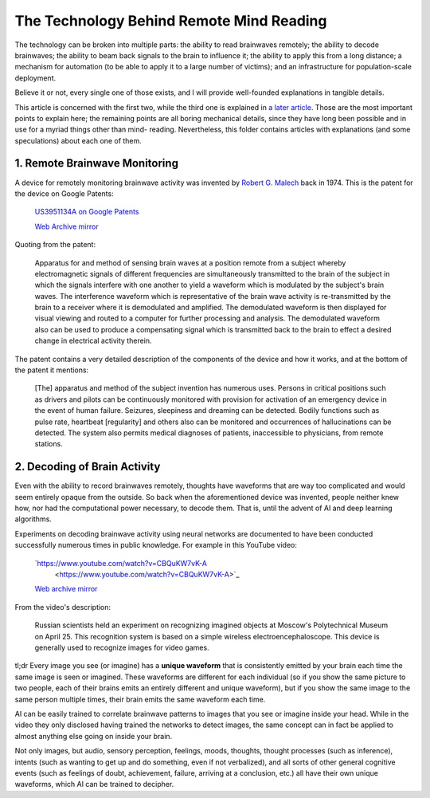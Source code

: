 The Technology Behind Remote Mind Reading
=========================================

The technology can be broken into multiple parts: the ability to read brainwaves
remotely; the ability to decode brainwaves; the ability to beam back signals to
the brain to influence it; the ability to apply this from a long distance; a
mechanism for automation (to be able to apply it to a large number of victims);
and an infrastructure for population-scale deployment.

Believe it or not, every single one of those exists, and I will provide
well-founded explanations in tangible details.

This article is concerned with the first two, while the third one is explained
in `a later article <capabilities.rst>`_. Those are the most important points
to explain here; the remaining points are all boring mechanical details, since
they have long been possible and in use for a myriad things other than mind-
reading. Nevertheless, this folder contains articles with explanations (and
some speculations) about each one of them.


1. Remote Brainwave Monitoring
------------------------------

A device for remotely monitoring brainwave activity was invented by `Robert G.
Malech <https://hatch.kookscience.com/wiki/Robert_G._Malech>`_ back in 1974.
This is the patent for the device on Google Patents:

    `US3951134A on Google Patents
    <https://patents.google.com/patent/US3951134A/en>`_

    `Web Archive mirror
    <https://web.archive.org/web/20210505115428/https://patents.google.com/patent/US3951134A/en>`_

Quoting from the patent:

    Apparatus for and method of sensing brain waves at a position remote from a
    subject whereby electromagnetic signals of different frequencies are
    simultaneously transmitted to the brain of the subject in which the signals
    interfere with one another to yield a waveform which is modulated by the
    subject's brain waves. The interference waveform which is representative of
    the brain wave activity is re-transmitted by the brain to a receiver where
    it is demodulated and amplified. The demodulated waveform is then displayed
    for visual viewing and routed to a computer for further processing and
    analysis.  The demodulated waveform also can be used to produce a
    compensating signal which is transmitted back to the brain to effect a
    desired change in electrical activity therein.

The patent contains a very detailed description of the components of the device
and how it works, and at the bottom of the patent it mentions:

    [The] apparatus and method of the subject invention has numerous uses.
    Persons in critical positions such as drivers and pilots can be continuously
    monitored with provision for activation of an emergency device in the event
    of human failure. Seizures, sleepiness and dreaming can be detected. Bodily
    functions such as pulse rate, heartbeat [regularity] and others also can be
    monitored and occurrences of hallucinations can be detected. The system also
    permits medical diagnoses of patients, inaccessible to physicians, from
    remote stations.


2. Decoding of Brain Activity
-----------------------------

Even with the ability to record brainwaves remotely, thoughts have waveforms
that are way too complicated and would seem entirely opaque from the outside.
So back when the aforementioned device was invented, people neither knew how,
nor had the computational power necessary, to decode them. That is, until the
advent of AI and deep learning algorithms.

Experiments on decoding brainwave activity using neural networks are documented
to have been conducted successfully numerous times in public knowledge. For
example in this YouTube video:

    `https://www.youtube.com/watch?v=CBQuKW7vK-A
     <https://www.youtube.com/watch?v=CBQuKW7vK-A>`_

    `Web archive mirror
    <https://web.archive.org/web/20210705120805/https://www.youtube.com/watch?v=CBQuKW7vK-A](https://web.archive.org/web/20210705120805/https://www.youtube.com/watch?v=CBQuKW7vK-A>`_

From the video's description:

    Russian scientists held an experiment on recognizing imagined objects at
    Moscow's Polytechnical Museum on April 25. This recognition system is based
    on a simple wireless electroencephaloscope. This device is generally used to
    recognize images for video games.

tl;dr Every image you see (or imagine) has a **unique waveform** that is
consistently emitted by your brain each time the same image is seen or imagined.
These waveforms are different for each individual (so if you show the same
picture to two people, each of their brains emits an entirely different and
unique waveform), but if you show the same image to the same person multiple
times, their brain emits the same waveform each time.

AI can be easily trained to correlate brainwave patterns to images that you
see or imagine inside your head. While in the video they only disclosed having
trained the networks to detect images, the same concept can in fact be applied
to almost anything else going on inside your brain.

Not only images, but audio, sensory perception, feelings, moods, thoughts,
thought processes (such as inference), intents (such as wanting to get up and
do something, even if not verbalized), and all sorts of other general cognitive
events (such as feelings of doubt, achievement, failure, arriving at a
conclusion, etc.) all have their own unique waveforms, which AI can be trained
to decipher.
